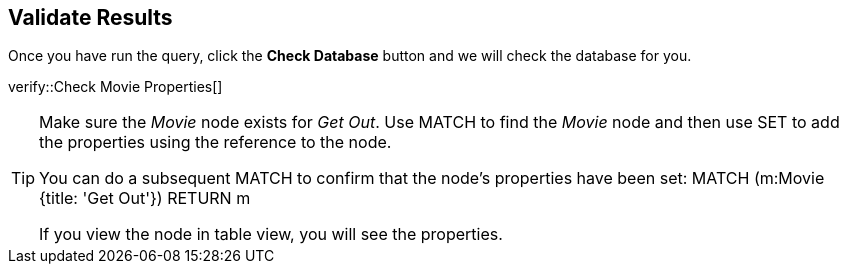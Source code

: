 :id: _challenge

[.verify]
== Validate Results

Once you have run the query, click the **Check Database** button and we will check the database for you.


verify::Check Movie Properties[]

[TIP]
====
Make sure the _Movie_ node exists for _Get Out_.
Use MATCH to find the _Movie_ node and then use SET to add the properties using the reference to the node.

You  can do a subsequent MATCH to confirm that the node's properties have been set:
MATCH (m:Movie {title: 'Get Out'})
RETURN m

If you view the node in table view, you will see the properties.
====